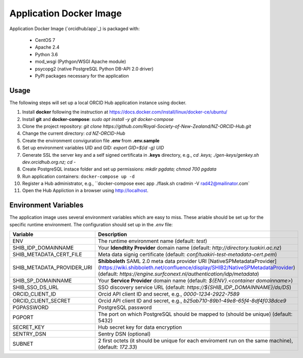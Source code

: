 Application Docker Image
------------------------

Application Docker Image (`orcidhub/app`_) is packaged with:

 - CentOS 7
 - Apache 2.4
 - Python 3.6
 - mod_wsgi (Pythgon/WSGI Apache module)
 - psycopg2 (native PostgreSQL Python DB-API 2.0 driver)
 - PyPI packages necessary for the application

Usage
~~~~~

The following steps will set up a local ORCID Hub application instance using docker.

#. Install **docker** following the instruction at https://docs.docker.com/install/linux/docker-ce/ubuntu/
#. Install **git** and **docker-compose**: `sudo apt install -y git docker-compose`
#. Clone the project repository: `git clone https://github.com/Royal-Society-of-New-Zealand/NZ-ORCID-Hub.git`
#. Change the current directory: `cd NZ-ORCID-Hub`
#. Create the environment conviguration file **.env** from **.env.sample**
#. Set up environment variables UID and GID: `export GID=$(id -g) UID`
#. Generate SSL the server key and a self signed certificata in **.keys** directory, e.g., `cd .keys; ./gen-keys/genkey.sh dev.orcidhub.org.nz; cd -`
#. Create PostgreSQL instace folder and set up permissions: `mkdir pgdata; chmod 700 pgdata`
#. Run application containers: ``docker-compose up -d``
#. Register a Hub administrator, e.g., ``docker-compose exec app ./flask.sh cradmin -V  rad42@mailinator.com`
#. Open the Hub Appliction in a browser using http://localhost.

Environment Variables
~~~~~~~~~~~~~~~~~~~~~

The application image uses several environment variables which are easy
to miss. These ariable should be set up for the specific runtime
environment. The configuration should set up in the *.env* file:

==========================  ==================
Variable                    Description
==========================  ==================
ENV                         The runtime environment name (default: *test*)
SHIB_IDP_DOMAINNAME         Your **Idendtity Provider** domain name (default: *http://directory.tuakiri.ac.nz*)
SHIB_METADATA_CERT_FILE     Meta data signig certificate (default: *conf/tuakiri-test-metadata-cert.pem*)
SHIB_METADATA_PROVIDER_URI  **Shibboleth** SAML 2.0 meta data provider URI [NativeSPMetadataProvider](https://wiki.shibboleth.net/confluence/display/SHIB2/NativeSPMetadataProvider) (default: *https://engine.surfconext.nl/authentication/idp/metadata*)
SHIB_SP_DOMAINNAME          Your **Service Provider** domain name (default: *${ENV}.<container domainname>*)
SHIB_SSO_DS_URL             SSO discovery service URL (default: *https://${SHIB_IDP_DOMAINNAME}/ds/DS*)
ORCID_CLIENT_ID             Orcid API client ID and secret, e.g., *0000-1234-2922-7589*
ORCID_CLIENT_SECRET         Orcid API client ID and secret, e.g., *b25ab710-89b1-49e8-65f4-8df4f038dce9*
PGPASSWORD                  PostgreSQL password
PGPORT                      The port on which PostgreSQL should be mapped to (should be unique) (default: 5432)
SECRET_KEY                  Hub secret key for data encryption
SENTRY_DSN                  Sentry DSN (optional)
SUBNET                      2 first octets (it should be unique for each enviroment run on the same machine), (default: *172.33*)
==========================  ==================
